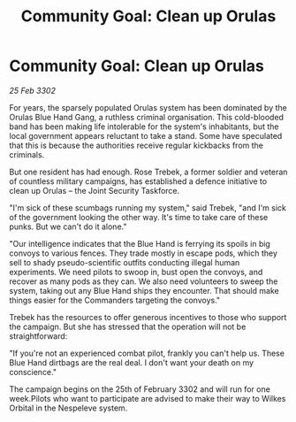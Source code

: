 :PROPERTIES:
:ID:       b29a9b3f-2ff7-4c9b-86a3-f32a130f1284
:END:
#+title: Community Goal: Clean up Orulas
#+filetags: :CommunityGoal:3302:galnet:

* Community Goal: Clean up Orulas

/25 Feb 3302/

For years, the sparsely populated Orulas system has been dominated by the Orulas Blue Hand Gang, a ruthless criminal organisation. This cold-blooded band has been making life intolerable for the system's inhabitants, but the local government appears reluctant to take a stand. Some have speculated that this is because the authorities receive regular kickbacks from the criminals. 

But one resident has had enough. Rose Trebek, a former soldier and veteran of countless military campaigns, has established a defence initiative to clean up Orulas – the Joint Security Taskforce. 

"I'm sick of these scumbags running my system," said Trebek, "and I'm sick of the government looking the other way. It's time to take care of these punks. But we can't do it alone." 

"Our intelligence indicates that the Blue Hand is ferrying its spoils in big convoys to various fences. They trade mostly in escape pods, which they sell to shady pseudo-scientific outfits conducting illegal human experiments. We need pilots to swoop in, bust open the convoys, and recover as many pods as they can. We also need volunteers to sweep the system, taking out any Blue Hand ships they encounter. That should make things easier for the Commanders targeting the convoys." 

Trebek has the resources to offer generous incentives to those who support the campaign. But she has stressed that the operation will not be straightforward: 

"If you're not an experienced combat pilot, frankly you can't help us. These Blue Hand dirtbags are the real deal. I don't want your death on my conscience." 

The campaign begins on the 25th of February 3302 and will run for one week.Pilots who want to participate are advised to make their way to Wilkes Orbital in the Nespeleve system.
